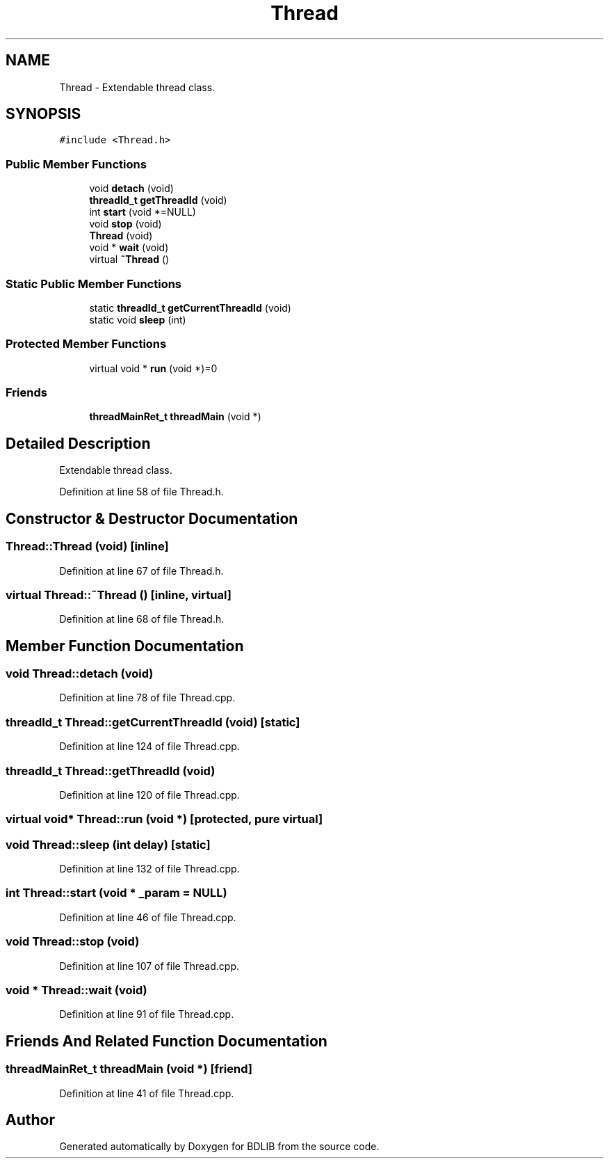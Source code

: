 .TH "Thread" 3 "18 Dec 2009" "Version 1.0" "BDLIB" \" -*- nroff -*-
.ad l
.nh
.SH NAME
Thread \- Extendable thread class.  

.PP
.SH SYNOPSIS
.br
.PP
\fC#include <Thread.h>\fP
.PP
.SS "Public Member Functions"

.in +1c
.ti -1c
.RI "void \fBdetach\fP (void)"
.br
.ti -1c
.RI "\fBthreadId_t\fP \fBgetThreadId\fP (void)"
.br
.ti -1c
.RI "int \fBstart\fP (void *=NULL)"
.br
.ti -1c
.RI "void \fBstop\fP (void)"
.br
.ti -1c
.RI "\fBThread\fP (void)"
.br
.ti -1c
.RI "void * \fBwait\fP (void)"
.br
.ti -1c
.RI "virtual \fB~Thread\fP ()"
.br
.in -1c
.SS "Static Public Member Functions"

.in +1c
.ti -1c
.RI "static \fBthreadId_t\fP \fBgetCurrentThreadId\fP (void)"
.br
.ti -1c
.RI "static void \fBsleep\fP (int)"
.br
.in -1c
.SS "Protected Member Functions"

.in +1c
.ti -1c
.RI "virtual void * \fBrun\fP (void *)=0"
.br
.in -1c
.SS "Friends"

.in +1c
.ti -1c
.RI "\fBthreadMainRet_t\fP \fBthreadMain\fP (void *)"
.br
.in -1c
.SH "Detailed Description"
.PP 
Extendable thread class. 
.PP
Definition at line 58 of file Thread.h.
.SH "Constructor & Destructor Documentation"
.PP 
.SS "Thread::Thread (void)\fC [inline]\fP"
.PP
Definition at line 67 of file Thread.h.
.SS "virtual Thread::~Thread ()\fC [inline, virtual]\fP"
.PP
Definition at line 68 of file Thread.h.
.SH "Member Function Documentation"
.PP 
.SS "void Thread::detach (void)"
.PP
Definition at line 78 of file Thread.cpp.
.SS "\fBthreadId_t\fP Thread::getCurrentThreadId (void)\fC [static]\fP"
.PP
Definition at line 124 of file Thread.cpp.
.SS "\fBthreadId_t\fP Thread::getThreadId (void)"
.PP
Definition at line 120 of file Thread.cpp.
.SS "virtual void* Thread::run (void *)\fC [protected, pure virtual]\fP"
.PP
.SS "void Thread::sleep (int delay)\fC [static]\fP"
.PP
Definition at line 132 of file Thread.cpp.
.SS "int Thread::start (void * _param = \fCNULL\fP)"
.PP
Definition at line 46 of file Thread.cpp.
.SS "void Thread::stop (void)"
.PP
Definition at line 107 of file Thread.cpp.
.SS "void * Thread::wait (void)"
.PP
Definition at line 91 of file Thread.cpp.
.SH "Friends And Related Function Documentation"
.PP 
.SS "\fBthreadMainRet_t\fP threadMain (void *)\fC [friend]\fP"
.PP
Definition at line 41 of file Thread.cpp.

.SH "Author"
.PP 
Generated automatically by Doxygen for BDLIB from the source code.
